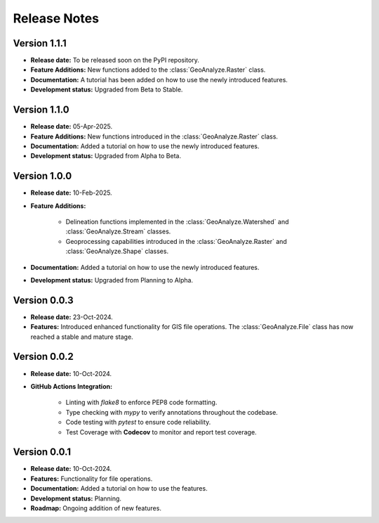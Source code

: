 ===============
Release Notes
===============

Version 1.1.1
---------------

* **Release date:** To be released soon on the PyPI repository.

* **Feature Additions:** New functions added to the :class:`GeoAnalyze.Raster` class.

* **Documentation:** A tutorial has been added on how to use the newly introduced features.

* **Development status:** Upgraded from Beta to Stable.


Version 1.1.0
---------------

* **Release date:** 05-Apr-2025.

* **Feature Additions:** New functions introduced in the :class:`GeoAnalyze.Raster` class.

* **Documentation:** Added a tutorial on how to use the newly introduced features.

* **Development status:** Upgraded from Alpha to Beta.


Version 1.0.0
---------------

* **Release date:** 10-Feb-2025.

* **Feature Additions:**

    * Delineation functions implemented in the :class:`GeoAnalyze.Watershed` and :class:`GeoAnalyze.Stream` classes.
    * Geoprocessing capabilities introduced in the :class:`GeoAnalyze.Raster` and :class:`GeoAnalyze.Shape` classes.

* **Documentation:** Added a tutorial on how to use the newly introduced features.

* **Development status:** Upgraded from Planning to Alpha.


Version 0.0.3
---------------

* **Release date:** 23-Oct-2024.

* **Features:** Introduced enhanced functionality for GIS file operations. The :class:`GeoAnalyze.File` class has now reached a stable and mature stage.


Version 0.0.2
---------------

* **Release date:** 10-Oct-2024.

* **GitHub Actions Integration:**

    * Linting with `flake8` to enforce PEP8 code formatting.
    * Type checking with `mypy` to verify annotations throughout the codebase.
    * Code testing with `pytest` to ensure code reliability.
    * Test Coverage with **Codecov** to monitor and report test coverage.


Version 0.0.1
---------------

* **Release date:** 10-Oct-2024.

* **Features:** Functionality for file operations.

* **Documentation:** Added a tutorial on how to use the features.

* **Development status:** Planning.

* **Roadmap:** Ongoing addition of new features.